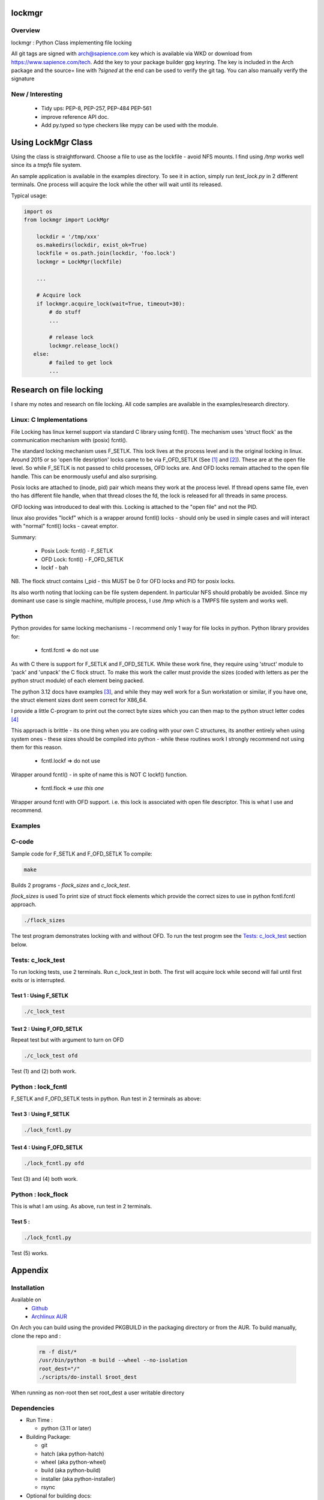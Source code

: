 .. SPDX-License-Identifier: MIT

##################
lockmgr
##################

Overview
========

lockmgr : Python Class implementing file locking

All git tags are signed with arch@sapience.com key which is available via WKD
or download from https://www.sapience.com/tech. Add the key to your package builder gpg keyring.
The key is included in the Arch package and the source= line with *?signed* at the end can be used
to verify the git tag.  You can also manually verify the signature

New / Interesting
==================

 * Tidy ups: PEP-8, PEP-257, PEP-484 PEP-561
 * improve reference API doc.
 * Add py.typed so type checkers like mypy can be used with the module.


###################
Using LockMgr Class
###################

Using the class is straightforward. Choose a file to use as the lockfile - avoid NFS mounts.
I find using */tmp* works well since its a *tmpfs* file system.

An sample application is available in the examples directory. To see it in action, 
simply run *test_lock.py* in 2 different terminals. One process will acquire the lock while
the other will wait until its released.

Typical usage:

.. code-block:: python

    import os
    from lockmgr import LockMgr

        lockdir = '/tmp/xxx'
        os.makedirs(lockdir, exist_ok=True)
        lockfile = os.path.join(lockdir, 'foo.lock')
        lockmgr = LockMgr(lockfile)

        ...

        # Acquire lock
        if lockmgr.acquire_lock(wait=True, timeout=30):
            # do stuff 
            ...

            # release lock
            lockmgr.release_lock()
       else:
            # failed to get lock
            ...

########################
Research on file locking
########################

I share my notes and research on file locking. All code samples are available in the
examples/research directory.


Linux: C Implementations
========================

File Locking has linux kernel support via standard C library using fcntl().
The mechanism uses 'struct flock' as the communication mechanism with (posix) fcntl().

The standard locking mechanism uses F_SETLK. This lock lives at the process level
and is the original locking in linux.
Around 2015 or so 'open file desription' locks came to be via F_OFD_SETLK (See [1]_ and [2]_).
These are at the open file level. So while F_SETLK is not passed to child processes, OFD locks are.
And OFD locks remain attached to the open file handle. This can be enormously useful and
also surprising.

Posix locks are attached to (inode, pid) pair which means they work at the process level.
If thread opens same file, even tho has different file handle, when that thread closes
the fd, the lock is released for all threads in same process.

OFD locking was introduced to deal with this. Locking is attached to the "open file"
and not the PID.

linux also provides "lockf" which is a wrapper around fcntl() locks - should only be used
in simple cases and will interact with "normal" fcntl() locks - caveat emptor.

Summary:

 *  Posix Lock: fcntl() - F_SETLK
 *  OFD Lock: fcntl() - F_OFD_SETLK
 *  lockf - bah

NB. The flock struct contains l_pid - this MUST be 0 for OFD locks and PID for posix locks.

Its also worth noting that locking can be file system dependent. In particular NFS should
probably be avoided. Since my dominant use case is single machine, multiple process, I use
/tmp which is a TMPFS file system and works well.



Python
======

Python provides for same locking mechanisms - I recommend only 1 way for file locks in python.
Python library provides for:

 * fcntl.fcntl => do not use

As with C there is support for F_SETLK and F_OFD_SETLK.  While these work fine, they
require using 'struct' module to 'pack' and 'unpack' the C flock struct. To make this
work the caller must provide the sizes (coded with letters as per the python struct module)
of each element being packed.

The python 3.12 docs have examples [3]_, and while they may well work for a Sun workstation
or similar, if you have one, the struct element sizes dont seem correct for X86_64.

I provide a little C-program to print out the correct byte sizes which you can then
map to the python struct letter codes [4]_

This approach is brittle - its one thing when you are coding with your own
C structures, its another entirely when using system ones - these sizes should
be compiled into python - while these routines work I strongly recommend not using them
for this reason.

 * fcntl.lockf => do not use

Wrapper around fcntl() - in spite of name this is NOT C lockf() function.

 * fcntl.flock => *use this one*

Wrapper around fcntl with OFD support. i.e. this lock is associated with open file descriptor.
This is what I use and recommend.


Examples
========

C-code
======

Sample code for F_SETLK and F_OFD_SETLK
To compile:

.. code-block:: bash

   make

Builds 2 programs - *flock_sizes* and *c_lock_test*.

*flock_sizes* is used To print size of struct flock elements which provide the correct
sizes to use in python fcntl.fcntl approach.

.. code-block:: bash

    ./flock_sizes

The test program demonstrates locking with and without OFD.
To run the test progrm see the `Tests: c_lock_test`_ section below.

Tests: c_lock_test
==================

To run locking tests, use 2 terminals. Run c_lock_test in both.
The first will acquire lock while second will fail until first exits or is interrupted.

Test 1 : Using F_SETLK
----------------------

.. code-block:: bash

      ./c_lock_test

Test 2 : Using F_OFD_SETLK
--------------------------

Repeat test but with argument to turn on OFD

.. code-block:: bash

     ./c_lock_test ofd

Test (1) and (2) both work.

Python : lock_fcntl
===================

F_SETLK and F_OFD_SETLK tests in python.
Run test in 2 terminals as above:

Test 3 : Using F_SETLK
--------------------------

.. code-block:: bash

     ./lock_fcntl.py

Test 4 : Using F_OFD_SETLK
--------------------------

.. code-block:: bash

    ./lock_fcntl.py ofd

Test (3) and (4) both work.

Python : lock_flock
===================

This is what I am using.
As above, run test in 2 terminals.

Test 5 :
--------

.. code-block:: bash

     ./lock_fcntl.py

Test (5) works.




########
Appendix
########

Installation
============

Available on
 * `Github`_
 * `Archlinux AUR`_

On Arch you can build using the provided PKGBUILD in the packaging directory or from the AUR.
To build manually, clone the repo and :

 .. code-block:: bash

        rm -f dist/*
        /usr/bin/python -m build --wheel --no-isolation
        root_dest="/"
        ./scripts/do-install $root_dest

When running as non-root then set root_dest a user writable directory

Dependencies
============

* Run Time :

  * python          (3.11 or later)

* Building Package:

  * git
  * hatch           (aka python-hatch)
  * wheel           (aka python-wheel)
  * build           (aka python-build)
  * installer       (aka python-installer)
  * rsync

* Optional for building docs:

  * sphinx
  * texlive-latexextra  (archlinux packaguing of texlive tools)

Philosophy
==========

We follow the *live at head commit* philosophy. This means we recommend using the
latest commit on git master branch. We also provide git tags. 

This approach is also taken by Google [5]_ [6]_.

License
=======

Created by Gene C. and licensed under the terms of the MIT license.

 * SPDX-License-Identifier: MIT
 * Copyright (c) 2023 Gene C


.. _Github: https://github.com/gene-git/lockmgr
.. _Archlinux AUR: https://aur.archlinux.org/packages/lockmgr

.. [1] File private locks https://lwn.net/Articles/586904/
.. [2] Open File Description https://lwn.net/Articles/640404/
.. [3] Python fcntl docs: https://docs.python.org/3/library/fcntl.html
.. [4] Python struct module: https://docs.python.org/3/library/struct.html

.. [5] https://github.com/google/googletest  
.. [6] https://abseil.io/about/philosophy#upgrade-support


